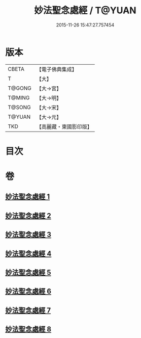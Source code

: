 #+TITLE: 妙法聖念處經 / T@YUAN
#+DATE: 2015-11-26 15:47:27.757454
* 版本
 |     CBETA|【電子佛典集成】|
 |         T|【大】     |
 |    T@GONG|【大→宮】   |
 |    T@MING|【大→明】   |
 |    T@SONG|【大→宋】   |
 |    T@YUAN|【大→元】   |
 |       TKD|【高麗藏・東國影印版】|

* 目次
* 卷
** [[file:KR6i0416_001.txt][妙法聖念處經 1]]
** [[file:KR6i0416_002.txt][妙法聖念處經 2]]
** [[file:KR6i0416_003.txt][妙法聖念處經 3]]
** [[file:KR6i0416_004.txt][妙法聖念處經 4]]
** [[file:KR6i0416_005.txt][妙法聖念處經 5]]
** [[file:KR6i0416_006.txt][妙法聖念處經 6]]
** [[file:KR6i0416_007.txt][妙法聖念處經 7]]
** [[file:KR6i0416_008.txt][妙法聖念處經 8]]
